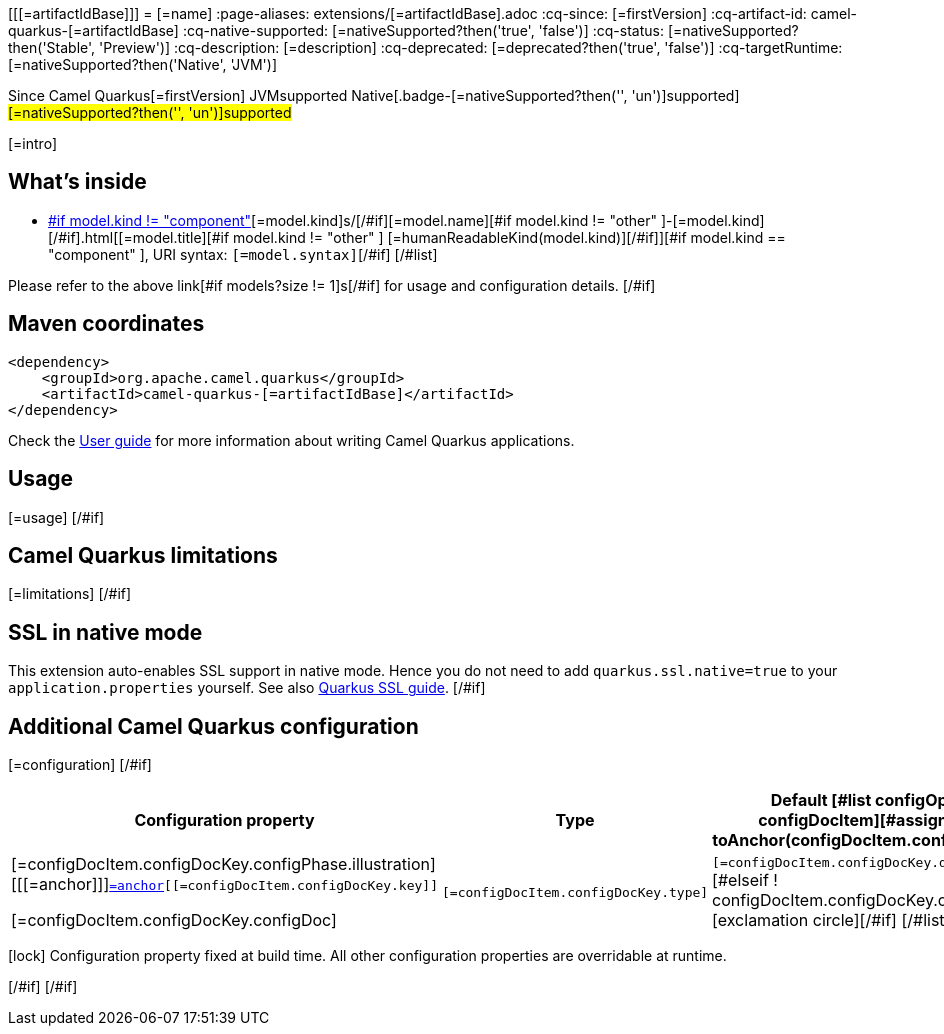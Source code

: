 [[[=artifactIdBase]]]
= [=name]
:page-aliases: extensions/[=artifactIdBase].adoc
:cq-since: [=firstVersion]
:cq-artifact-id: camel-quarkus-[=artifactIdBase]
:cq-native-supported: [=nativeSupported?then('true', 'false')]
:cq-status: [=nativeSupported?then('Stable', 'Preview')]
:cq-description: [=description]
:cq-deprecated: [=deprecated?then('true', 'false')]
:cq-targetRuntime: [=nativeSupported?then('Native', 'JVM')]

[.badges]
[.badge-key]##Since Camel Quarkus##[.badge-version]##[=firstVersion]## [.badge-key]##JVM##[.badge-supported]##supported## [.badge-key]##Native##[.badge-[=nativeSupported?then('', 'un')]supported]##[=nativeSupported?then('', 'un')]supported##

[=intro]
[#if models?size > 0]

== What's inside

[#list models as model]
* https://camel.apache.org/components/latest/[#if model.kind != "component" ][=model.kind]s/[/#if][=model.name][#if model.kind != "other" ]-[=model.kind][/#if].html[[=model.title][#if model.kind != "other" ] [=humanReadableKind(model.kind)][/#if]][#if model.kind == "component" ], URI syntax: `[=model.syntax]`[/#if]
[/#list]

Please refer to the above link[#if models?size != 1]s[/#if] for usage and configuration details.
[/#if]

== Maven coordinates

[source,xml]
----
<dependency>
    <groupId>org.apache.camel.quarkus</groupId>
    <artifactId>camel-quarkus-[=artifactIdBase]</artifactId>
</dependency>
----

Check the xref:user-guide/index.adoc[User guide] for more information about writing Camel Quarkus applications.
[#if usage?? ]

== Usage

[=usage]
[/#if]
[#if limitations?? ]

== Camel Quarkus limitations

[=limitations]
[/#if]
[#if activatesNativeSsl ]

== SSL in native mode

This extension auto-enables SSL support in native mode. Hence you do not need to add
`quarkus.ssl.native=true` to your `application.properties` yourself. See also
https://quarkus.io/guides/native-and-ssl[Quarkus SSL guide].
[/#if]
[#if configuration?? || configOptions?size != 0 ]

== Additional Camel Quarkus configuration
[#if configuration??]

[=configuration]
[/#if]
[#if configOptions?size != 0 ]

[width="100%",cols="80,5,15",options="header"]
|===
| Configuration property | Type | Default

[#list configOptions as configDocItem][#assign anchor = toAnchor(configDocItem.configDocKey.key)]

|[=configDocItem.configDocKey.configPhase.illustration] [[[=anchor]]]`link:#[=anchor][[=configDocItem.configDocKey.key]]`

[=configDocItem.configDocKey.configDoc]
| `[=configDocItem.configDocKey.type]`
| [#if configDocItem.configDocKey.defaultValue?has_content]`[=configDocItem.configDocKey.defaultValue]`[#elseif ! configDocItem.configDocKey.optional]required icon:exclamation-circle[title=Configuration property is required][/#if]
[/#list]
|===

[.configuration-legend]
icon:lock[title=Fixed at build time] Configuration property fixed at build time. All other configuration properties are overridable at runtime.

[/#if]
[/#if]
